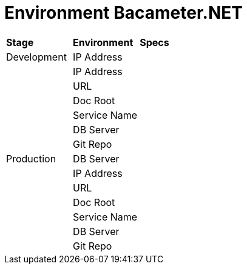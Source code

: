= Environment Bacameter.NET

|===
|*Stage* |*Environment* |*Specs*
|Development |IP Address |
| |IP Address |
| |URL |
| |Doc Root |
| |Service Name |
| |DB Server |
| |Git Repo |
|Production |DB Server |
| |IP Address |
| |URL |
| |Doc Root |
| |Service Name |
| |DB Server |
| |Git Repo |
|===
